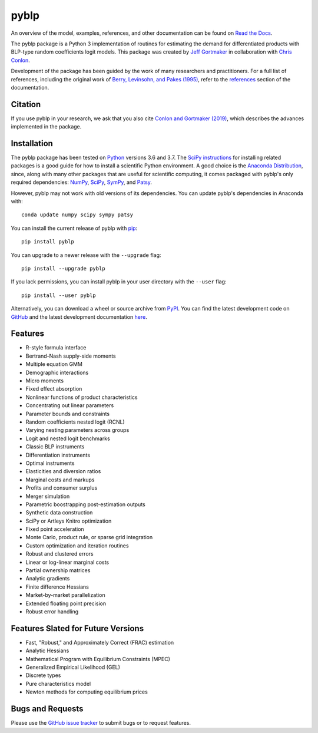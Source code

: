 pyblp
=====

|docs-badge|_ |pypi-badge|_ |downloads-badge|_ |python-badge|_ |license-badge|_

.. |docs-badge| image:: https://img.shields.io/readthedocs/pyblp/stable.svg
.. _docs-badge: https://pyblp.readthedocs.io/en/stable/

.. |pypi-badge| image:: https://img.shields.io/pypi/v/pyblp.svg
.. _pypi-badge: https://pypi.org/project/pyblp/

.. |downloads-badge| image:: https://img.shields.io/pypi/dm/pyblp.svg
.. _downloads-badge: https://pypistats.org/packages/pyblp

.. |python-badge| image:: https://img.shields.io/pypi/pyversions/pyblp.svg
.. _python-badge: https://pypi.org/project/pyblp/

.. |license-badge| image:: https://img.shields.io/pypi/l/pyblp.svg
.. _license-badge: https://pypi.org/project/pyblp/

.. description-start

An overview of the model, examples, references, and other documentation can be found on `Read the Docs <https://pyblp.readthedocs.io/en/stable/>`_.

.. docs-start

The pyblp package is a Python 3 implementation of routines for estimating the demand for differentiated products with BLP-type random coefficients logit models. This package was created by `Jeff Gortmaker <https://jeffgortmaker.com/>`_ in collaboration with `Chris Conlon <https://chrisconlon.github.io/>`_.

Development of the package has been guided by the work of many researchers and practitioners. For a full list of references, including the original work of `Berry, Levinsohn, and Pakes (1995) <https://ideas.repec.org/a/ecm/emetrp/v63y1995i4p841-90.html>`_, refer to the `references <https://pyblp.readthedocs.io/en/stable/references.html>`_ section of the documentation.


Citation
--------

If you use pyblp in your research, we ask that you also cite `Conlon and Gortmaker (2019) <https://jeffgortmaker.com/files/pyblp.pdf>`_, which describes the advances implemented in the package.


Installation
------------

The pyblp package has been tested on `Python <https://www.python.org/downloads/>`_ versions 3.6 and 3.7. The `SciPy instructions <https://scipy.org/install.html>`_ for installing related packages is a good guide for how to install a scientific Python environment. A good choice is the `Anaconda Distribution <https://www.anaconda.com/distribution/>`_, since, along with many other packages that are useful for scientific computing, it comes packaged with pyblp's only required dependencies: `NumPy <https://www.numpy.org/>`_, `SciPy <https://www.scipy.org/>`_, `SymPy <https://www.sympy.org/en/index.html>`_, and `Patsy <https://patsy.readthedocs.io/en/latest/>`_.

However, pyblp may not work with old versions of its dependencies. You can update pyblp's dependencies in Anaconda with::

    conda update numpy scipy sympy patsy

You can install the current release of pyblp with `pip <https://pip.pypa.io/en/latest/>`_::

    pip install pyblp

You can upgrade to a newer release with the ``--upgrade`` flag::

    pip install --upgrade pyblp

If you lack permissions, you can install pyblp in your user directory with the ``--user`` flag::

    pip install --user pyblp

Alternatively, you can download a wheel or source archive from `PyPI <https://pypi.org/project/pyblp/>`_. You can find the latest development code on `GitHub <https://github.com/jeffgortmaker/pyblp/>`_ and the latest development documentation `here <https://pyblp.readthedocs.io/en/latest/>`_.


Features
--------

- R-style formula interface
- Bertrand-Nash supply-side moments
- Multiple equation GMM
- Demographic interactions
- Micro moments
- Fixed effect absorption
- Nonlinear functions of product characteristics
- Concentrating out linear parameters
- Parameter bounds and constraints
- Random coefficients nested logit (RCNL)
- Varying nesting parameters across groups
- Logit and nested logit benchmarks
- Classic BLP instruments
- Differentiation instruments
- Optimal instruments
- Elasticities and diversion ratios
- Marginal costs and markups
- Profits and consumer surplus
- Merger simulation
- Parametric boostrapping post-estimation outputs
- Synthetic data construction
- SciPy or Artleys Knitro optimization
- Fixed point acceleration
- Monte Carlo, product rule, or sparse grid integration
- Custom optimization and iteration routines
- Robust and clustered errors
- Linear or log-linear marginal costs
- Partial ownership matrices
- Analytic gradients
- Finite difference Hessians
- Market-by-market parallelization
- Extended floating point precision
- Robust error handling


Features Slated for Future Versions
-----------------------------------
- Fast, "Robust," and Approximately Correct (FRAC) estimation
- Analytic Hessians
- Mathematical Program with Equilibrium Constraints (MPEC)
- Generalized Empirical Likelihood (GEL)
- Discrete types
- Pure characteristics model
- Newton methods for computing equilibrium prices


Bugs and Requests
-----------------

Please use the `GitHub issue tracker <https://github.com/jeffgortmaker/pyblp/issues>`_ to submit bugs or to request features.
